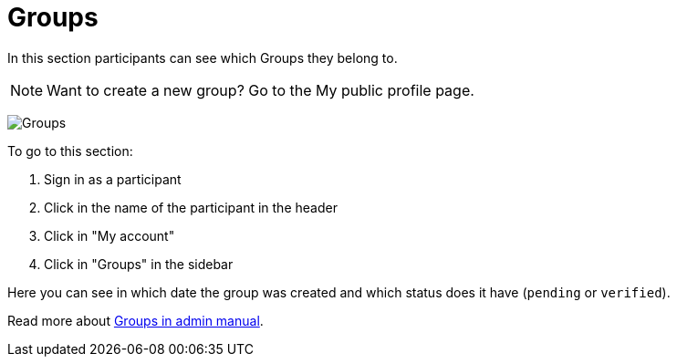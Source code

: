 = Groups

In this section participants can see which Groups they belong to.

NOTE: Want to create a new group? Go to the My public profile page.

image:features/my_account/groups.png[Groups]

To go to this section:

. Sign in as a participant
. Click in the name of the participant in the header
. Click in "My account"
. Click in "Groups" in the sidebar

Here you can see in which date the group was created and which status does it have (`pending` or `verified`).

Read more about xref:admin:participants/groups.adoc[Groups in admin manual].
